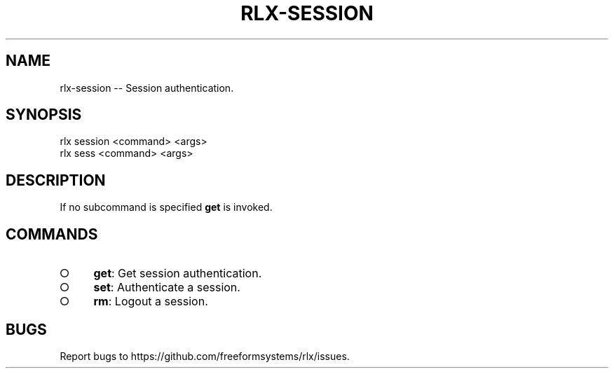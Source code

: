 .TH "RLX-SESSION" "1" "September 2014" "rlx-session 0.1.153" "User Commands"
.SH "NAME"
rlx-session -- Session authentication.
.SH "SYNOPSIS"

.SP
rlx session <command> <args>
.br
rlx sess <command> <args>
.SH "DESCRIPTION"
.PP
If no subcommand is specified \fBget\fR is invoked.
.SH "COMMANDS"
.BL
.IP "\[ci]" 4
\fBget\fR: Get session authentication.
.IP "\[ci]" 4
\fBset\fR: Authenticate a session.
.IP "\[ci]" 4
\fBrm\fR: Logout a session.
.EL
.SH "BUGS"
.PP
Report bugs to https://github.com/freeformsystems/rlx/issues.
